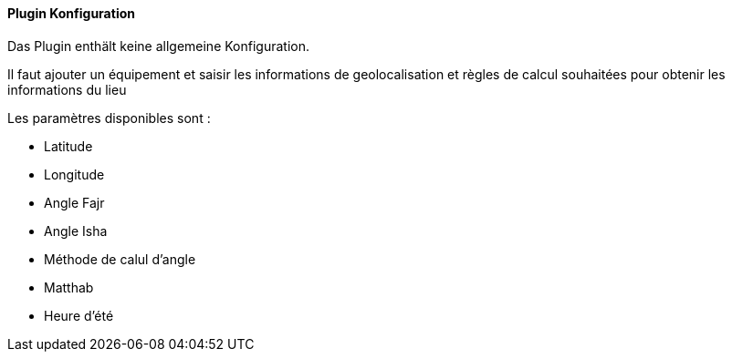 ==== Plugin Konfiguration

Das Plugin enthält keine allgemeine Konfiguration.

Il faut ajouter un équipement et saisir les informations de geolocalisation et règles de calcul souhaitées pour obtenir les informations du lieu

Les paramètres disponibles sont :

 * Latitude
 * Longitude
 * Angle Fajr
 * Angle Isha
 * Méthode de calul d'angle
 * Matthab
 * Heure d'été